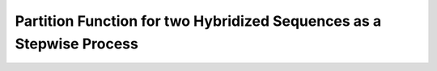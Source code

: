 Partition Function for two Hybridized Sequences as a Stepwise Process
=====================================================================

.. doxygengroup:: up_cofold

